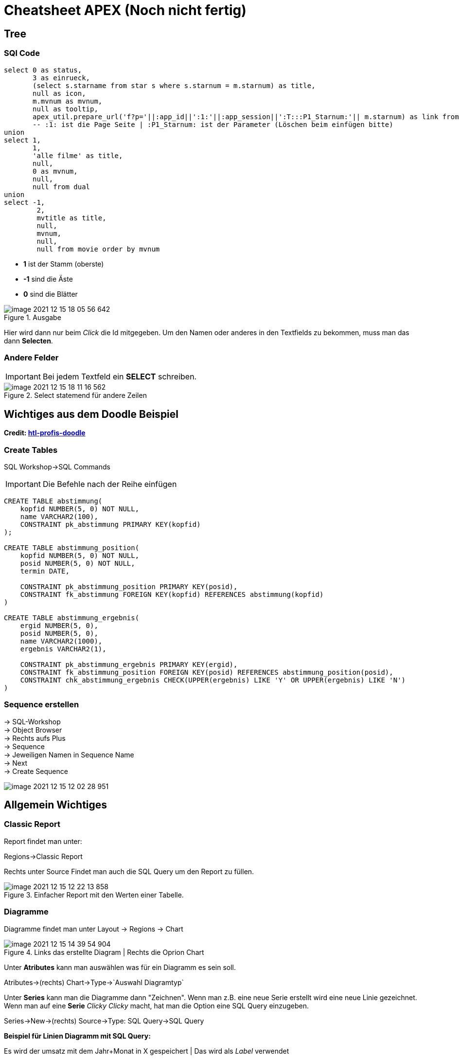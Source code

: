 = Cheatsheet APEX (Noch nicht fertig)

== Tree

=== SQl Code

[source,sql]
----
select 0 as status,
       3 as einrueck,
       (select s.starname from star s where s.starnum = m.starnum) as title,
       null as icon,
       m.mvnum as mvnum,
       null as tooltip,
       apex_util.prepare_url('f?p='||:app_id||':1:'||:app_session||':T:::P1_Starnum:'|| m.starnum) as link from movstar m
       -- :1: ist die Page Seite | :P1_Starnum: ist der Parameter (Löschen beim einfügen bitte)
union
select 1,
       1,
       'alle filme' as title,
       null,
       0 as mvnum,
       null,
       null from dual
union
select -1,
        2,
        mvtitle as title,
        null,
        mvnum,
        null,
        null from movie order by mvnum
----

* *1* ist der Stamm (oberste)
* *-1* sind die Äste
* *0* sind die Blätter



.Ausgabe
image::images/image-2021-12-15-18-05-56-642.png[]

Hier wird dann nur beim _Click_ die Id mitgegeben. Um den Namen oder anderes in den Textfields zu bekommen, muss man das dann *Selecten*.

=== Andere Felder

IMPORTANT: Bei jedem Textfeld ein *SELECT* schreiben.

.Select statemend für andere Zeilen
image::images/image-2021-12-15-18-11-16-562.png[]


== Wichtiges aus dem Doodle Beispiel

*Credit: link:https://htl-profis.github.io/doodle-anleitung/[htl-profis-doodle]*

=== Create Tables

SQL Workshop->SQL Commands

IMPORTANT: Die Befehle nach der Reihe einfügen

[source,sql]
----


CREATE TABLE abstimmung(
    kopfid NUMBER(5, 0) NOT NULL,
    name VARCHAR2(100),
    CONSTRAINT pk_abstimmung PRIMARY KEY(kopfid)
);

CREATE TABLE abstimmung_position(
    kopfid NUMBER(5, 0) NOT NULL,
    posid NUMBER(5, 0) NOT NULL,
    termin DATE,

    CONSTRAINT pk_abstimmung_position PRIMARY KEY(posid),
    CONSTRAINT fk_abstimmung FOREIGN KEY(kopfid) REFERENCES abstimmung(kopfid)
)

CREATE TABLE abstimmung_ergebnis(
    ergid NUMBER(5, 0),
    posid NUMBER(5, 0),
    name VARCHAR2(1000),
    ergebnis VARCHAR2(1),

    CONSTRAINT pk_abstimmung_ergebnis PRIMARY KEY(ergid),
    CONSTRAINT fk_abstimmung_position FOREIGN KEY(posid) REFERENCES abstimmung_position(posid),
    CONSTRAINT chk_abstimmung_ergebnis CHECK(UPPER(ergebnis) LIKE 'Y' OR UPPER(ergebnis) LIKE 'N')
)


----

=== Sequence erstellen

-> SQL-Workshop +
-> Object Browser +
-> Rechts aufs Plus +
-> Sequence +
-> Jeweiligen Namen in Sequence Name +
-> Next +
-> Create Sequence +

image::images/image-2021-12-15-12-02-28-951.png[]

== Allgemein Wichtiges

=== Classic Report

Report findet man unter:

Regions->Classic Report

Rechts unter Source Findet man auch die SQL Query um den Report zu füllen.

.Einfacher Report mit den Werten einer Tabelle.
image::images/image-2021-12-15-12-22-13-858.png[]

=== Diagramme

Diagramme findet man unter  Layout -> Regions -> Chart

.Links das erstellte Diagram | Rechts die Oprion Chart
image::images/image-2021-12-15-14-39-54-904.png[]

Unter *Atributes* kann man auswählen was für ein Diagramm es sein soll.

Atributes->(rechts) Chart->Type->`Auswahl Diagramtyp`

Unter *Series* kann man die Diagramme dann "Zeichnen". Wenn man z.B. eine neue Serie erstellt wird eine neue Linie gezeichnet. +
Wenn man auf eine *Serie* _Clicky Clicky_ macht, hat man die Option eine SQL Query einzugeben.

Series->New->(rechts) Source->Type: SQL Query->SQL Query

*Beispiel für Linien Diagramm mit SQL Query:*

.Es wird der umsatz mit dem Jahr+Monat in X gespeichert | Das wird als _Label_ verwendet
[source, sql]
----
Select umsatz_eur,CONCAT(CONCAT(Monat, ' '), Jahr) AS X from verkauf
----

.Einistellung
image::images/image-2021-12-15-14-51-55-390.png[]

.Output
image::images/image-2021-12-15-14-52-34-703.png[]

=== Process

Um einen Process zu erstellen, geht man unter:

Component View->Page Processing->Process->+

image::images/image-2021-12-15-14-58-38-288.png[]

Wenn man dann auf new _Clicky Clicky_ macht, kann man rechts einstellen was der Process machen soll.

.Einstellung des Processes
image::images/image-2021-12-15-15-28-38-561.png[]

In dem PL/SQL Code Block schreibt man was der Process machen soll. Hier z.B. setzt er einen Text in ein Textfield.

Hier wird der Auslöser definiert:

.When Button Pressed
image::images/image-2021-12-15-15-32-04-008.png[]


Wenn man aber einen Process `After Submit` auslösen möchte, stellt man das hier ein:

image::images/image-2021-12-15-15-34-48-934.png[]

== Images

Wenn man Bilder einfügen möchte, geht man rechts oben auf das Zeichen mit den Symbolen.

*Location:*

.Location wo das Foto Hochgeladen wird
image::images/image-2021-12-15-18-21-12-976.png[]

.Bild aussichen und dann *Upload*
image::images/image-2021-12-15-18-19-16-134.png[]

.Was nach dem # kommt is der Path
image::images/image-2021-12-15-18-23-29-935.png[]

.Bild Anzeigen
image::images/image-2021-12-15-18-27-08-401.png[]

.static content

[source,sql]
----
<img src="#WORKSPACE_IMAGES#Matt_CPU.jpg" width="800" height="600">
----


